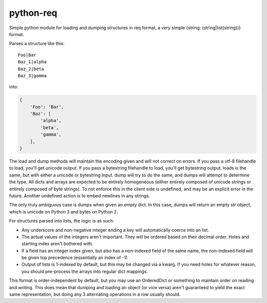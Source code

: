 python-req
==========

Simple python module for loading and dumping structures in req format, a very
simple {string: (string|list(string))} format.

Parses a structure like this::

    Foo|Bar
    Baz_1|alpha
    Baz_2|beta
    Baz_3|gamma

into:

.. code-block:: python

    {
        'Foo': 'Bar',
        'Baz': [
            'alpha',
            'beta',
            'gamma',
        ],
    }

The load and dump methods will maintain the encoding given and will not correct
on errors.  If you pass a utf-8 filehandle to load, you'll get unicode output.
If you pass a bytestring filehandle to load, you'll get bytestring output.
loads is the same, but with either a unicode or bytestring input.  dump will try
to do the same, and dumps will attempt to determine the type.  All dicts and
arrays are expected to be entirely homogeneous (either entirely composed of
unicode strings or entirely composed of byte strings).  To not enforce this in
the client side is undefined, and may be an explicit error in the future.
Another undefined action is to embed newlines in any strings.

The only truly ambiguous case is dumps when given an empty dict.  In this case,
dumps will return an empty str object, which is unicode on Python 3 and bytes on
Python 2.

For structures parsed into lists, the logic is as such:

* Any underscore and non-negative integer ending a key will automatically coerce
  into an list.

* The actual values of the integers aren't important.  They will be ordered
  based on their decimal order.  Holes and starting index aren't bothered with.

* If a field has an integer index given, but also has a non-indexed field of the
  same name, the non-indexed field will be given top precedence (essentially an
  index of -1)

* Output of lists is 1-indexed by default, but this may be changed via a kwarg.
  If you need holes for whatever reason, you should pre-process the arrays into
  regular dict mappings.

This format is order-independent by default, but you may use an OrderedDict or
something to maintain order on reading and writing.  This does mean that dumping
and loading an object (or vice versa) aren't guaranteed to yield the exact same
representation, but doing any 3 alternating operations in a row usually should.


